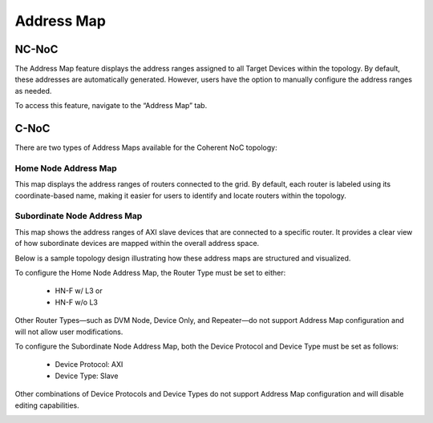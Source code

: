 Address Map
===================================================

NC-NoC
------------------------------------------------

The Address Map feature displays the address ranges assigned to all Target Devices within the topology. By default, these addresses are automatically generated. However, users have the option to manually configure the address ranges as needed.

To access this feature, navigate to the “Address Map” tab.


.. image:: images/address_map4.png
  :alt: address_map
  :align: center


C-NoC
------------------------------------------------

There are two types of Address Maps available for the Coherent NoC topology:

Home Node Address Map
~~~~~~~~~~~~~~~~~~~~~~~~~~~~~~~~~~~~

This map displays the address ranges of routers connected to the grid. By default, each router is labeled using its coordinate-based name, making it easier for users to identify and locate routers within the topology.



Subordinate Node Address Map
~~~~~~~~~~~~~~~~~~~~~~~~~~~~~~~~~~~~~

This map shows the address ranges of AXI slave devices that are connected to a specific router. It provides a clear view of how subordinate devices are mapped within the overall address space.

Below is a sample topology design illustrating how these address maps are structured and visualized.

.. image:: images/cnoc_address_map_sample2.png
  :alt: cnoc_address_map_sample
  :align: center

To configure the Home Node Address Map, the Router Type must be set to either:

  - HN-F w/ L3 or

  - HN-F w/o L3

Other Router Types—such as DVM Node, Device Only, and Repeater—do not support Address Map configuration and will not allow user modifications.

To configure the Subordinate Node Address Map, both the Device Protocol and Device Type must be set as follows:

  - Device Protocol: AXI

  - Device Type: Slave

Other combinations of Device Protocols and Device Types do not support Address Map configuration and will disable editing capabilities.

.. image:: images/cnoc_address_map3.png
  :alt: ccnoc_address_map
  :align: center

